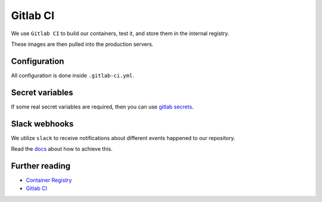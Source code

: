 Gitlab CI
=========

We use ``Gitlab CI`` to build our containers, test it, and store them in the internal registry.

These images are then pulled into the production servers.


Configuration
-------------

All configuration is done inside ``.gitlab-ci.yml``.


Secret variables
----------------

If some real secret variables are required, then you can use `gitlab secrets <https://docs.gitlab.com/ee/ci/variables/#secret-variables>`_.


Slack webhooks
--------------

We utilize ``slack`` to receive notifications about different events happened to our repository.

Read the `docs <https://docs.gitlab.com/ee/user/project/integrations/slack.html>`_ about how to achieve this.


Further reading
---------------

- `Container Registry <https://gitlab.com/help/user/project/container_registry>`_
- `Gitlab CI <https://about.gitlab.com/features/gitlab-ci-cd/>`_
